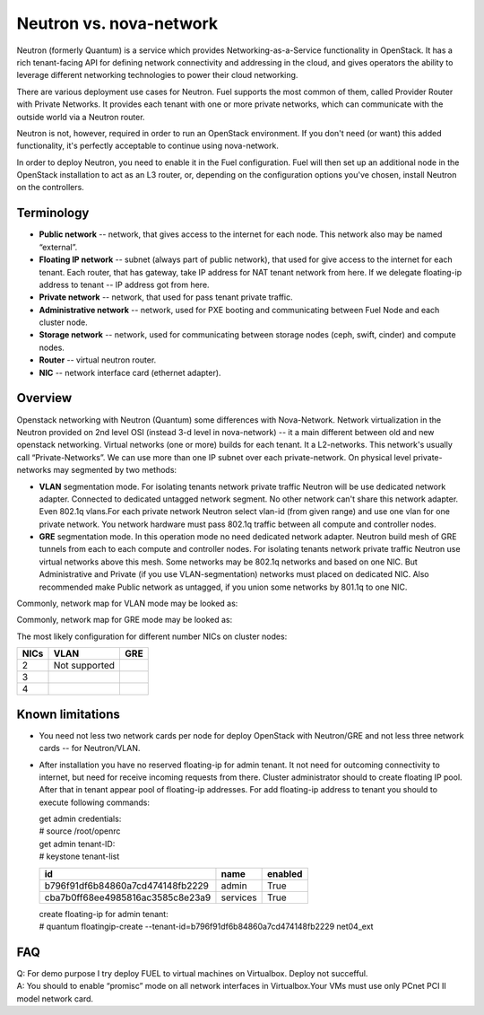 .. index:: Neutron vs. nova-network, Quantum vs. nova-network

Neutron vs. nova-network
========================

Neutron (formerly Quantum) is a service which provides Networking-as-a-Service 
functionality in OpenStack. It has a rich tenant-facing API for defining network 
connectivity and addressing in the cloud, and gives operators the ability to 
leverage different networking technologies to power their cloud networking.

There are various deployment use cases for Neutron. Fuel supports the most 
common of them, called Provider Router with Private Networks. It provides each 
tenant with one or more private networks, which can communicate with the outside 
world via a Neutron router.

Neutron is not, however, required in order to run an OpenStack environment. If 
you don't need (or want) this added functionality, it's perfectly acceptable to 
continue using nova-network.

In order to deploy Neutron, you need to enable it in the Fuel configuration. 
Fuel will then set up an additional node in the OpenStack installation to act 
as an L3 router, or, depending on the configuration options you've chosen, 
install Neutron on the controllers.


Terminology
-----------

* **Public network** -- network, that gives access to the internet for each node. \
  This network also may be named “external”.
* **Floating IP network** -- subnet (always part of public network), that used \
  for give access to the internet for each tenant. Each router, that has gateway, \
  take IP address for NAT tenant network from here. If we delegate floating-ip \
  address to tenant -- IP address got from here.
* **Private network** -- network, that used for pass tenant private traffic.
* **Administrative network** -- network, used for PXE booting and communicating \
  between Fuel Node and each cluster node.
* **Storage network** -- network, used for communicating between storage nodes \
  (ceph, swift, cinder) and compute nodes.
* **Router** -- virtual neutron router.
* **NIC** -- network interface card (ethernet adapter).

Overview
--------
Openstack networking with Neutron (Quantum) some differences with Nova-Network. 
Network virtualization in the Neutron  provided on 2nd level OSI (instead 
3-d level in nova-network) -- it a main different between old and new openstack 
networking. Virtual networks (one or more) builds for each tenant. It a L2-networks. 
This network's usually call “Private-Networks”.  We can use more than one 
IP subnet over each private-network. On physical level private-networks may 
segmented by two methods:

* **VLAN** segmentation mode. For isolating tenants network private traffic \
  Neutron will be use dedicated network adapter. Connected to dedicated untagged \
  network segment. No other network can't share this network adapter. Even 802.1q vlans.\
  For each private network Neutron select vlan-id (from given range) and use one vlan \
  for one private network. You network hardware must pass 802.1q traffic between \
  all compute and controller nodes.

* **GRE** segmentation mode. In this operation mode no need dedicated network adapter. \
  Neutron build mesh of GRE tunnels from each to each compute and controller nodes. \
  For isolating tenants network private traffic Neutron use virtual networks above \
  this mesh. Some networks may be 802.1q networks and based on one NIC. But Administrative \
  and Private (if you use VLAN-segmentation) networks must placed on dedicated NIC. \
  Also recommended make Public network as untagged, if you union some networks \
  by 801.1q to one NIC.

Commonly, network map for VLAN mode may be looked as:

.. image:: /_images/Neutron_32_gre_v2.png
  :align: center


Commonly, network map for GRE mode may be looked as:

.. image:: /_images/Neutron_32_vlan_v2.png
  :align: center
  
The most likely configuration for different number NICs on cluster nodes:

+------+----------------------------------------+----------------------------------------+ 
| NICs | VLAN                                   |                        GRE             | 
+======+========================================+========================================+ 
|   2  |  Not supported                         | .. image:: /_images/q32_gre_2nic.svg   | 
|      |                                        |    :align: center                      |
+------+----------------------------------------+----------------------------------------+
|   3  | .. image:: /_images/q32_vlan_3nic.svg  | .. image:: /_images/q32_gre_3nic.svg   |
|      |    :align: center                      |    :align: center                      |
+------+----------------------------------------+----------------------------------------+
|   4  | .. image:: /_images/q32_vlan_4nic.svg  | .. image:: /_images/q32_gre_4nic.svg   |
|      |    :align: center                      |    :align: center                      |
+------+----------------------------------------+----------------------------------------+


Known limitations
-----------------

* You need not less two network cards per node for deploy OpenStack with Neutron/GRE \
  and not less three network cards -- for Neutron/VLAN.

* After installation you have no reserved floating-ip for admin tenant. It not need \
  for outcoming connectivity to internet, but need for receive incoming requests \
  from there. Cluster administrator should to create floating IP pool. After that in \
  tenant appear pool of floating-ip addresses. \
  For add floating-ip address to tenant you should to execute following commands:

  | get admin credentials:
  | # source /root/openrc
  | get admin tenant-ID:
  | # keystone tenant-list

  +----------------------------------+----------+---------+
  |                id                |   name   | enabled |
  +==================================+==========+=========+
  | b796f91df6b84860a7cd474148fb2229 |  admin   |   True  |
  +----------------------------------+----------+---------+
  | cba7b0ff68ee4985816ac3585c8e23a9 | services |   True  |
  +----------------------------------+----------+---------+
  
  | create floating-ip for admin tenant:
  | # quantum floatingip-create --tenant-id=b796f91df6b84860a7cd474148fb2229 net04_ext


FAQ
---

| Q: For demo purpose I try deploy FUEL to virtual machines on Virtualbox. Deploy not succefful.
| A: You should to enable “promisc” mode on all network interfaces in Virtualbox.\ 
     Your VMs must use only PCnet PCI II model network card.



